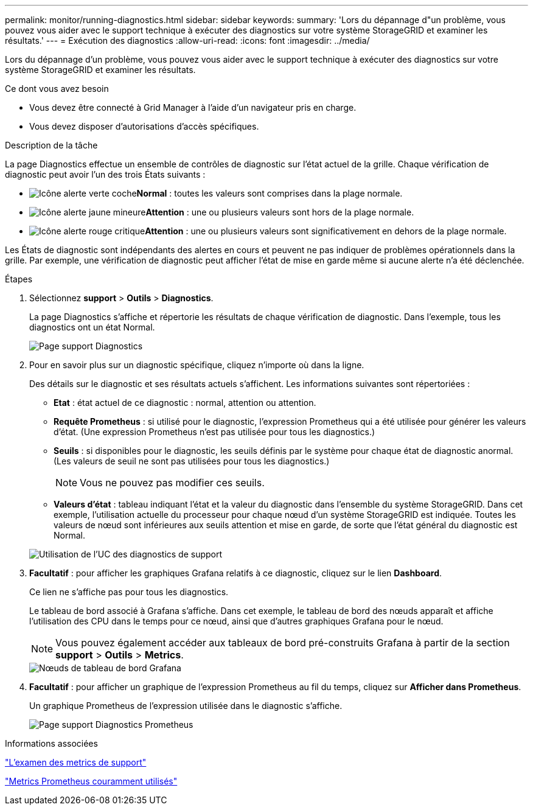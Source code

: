 ---
permalink: monitor/running-diagnostics.html 
sidebar: sidebar 
keywords:  
summary: 'Lors du dépannage d"un problème, vous pouvez vous aider avec le support technique à exécuter des diagnostics sur votre système StorageGRID et examiner les résultats.' 
---
= Exécution des diagnostics
:allow-uri-read: 
:icons: font
:imagesdir: ../media/


[role="lead"]
Lors du dépannage d'un problème, vous pouvez vous aider avec le support technique à exécuter des diagnostics sur votre système StorageGRID et examiner les résultats.

.Ce dont vous avez besoin
* Vous devez être connecté à Grid Manager à l'aide d'un navigateur pris en charge.
* Vous devez disposer d'autorisations d'accès spécifiques.


.Description de la tâche
La page Diagnostics effectue un ensemble de contrôles de diagnostic sur l'état actuel de la grille. Chaque vérification de diagnostic peut avoir l'un des trois États suivants :

* image:../media/icon_alert_green_checkmark.png["Icône alerte verte coche"]*Normal* : toutes les valeurs sont comprises dans la plage normale.
* image:../media/icon_alert_yellow_miinor.png["Icône alerte jaune mineure"]*Attention* : une ou plusieurs valeurs sont hors de la plage normale.
* image:../media/icon_alert_red_critical.png["Icône alerte rouge critique"]*Attention* : une ou plusieurs valeurs sont significativement en dehors de la plage normale.


Les États de diagnostic sont indépendants des alertes en cours et peuvent ne pas indiquer de problèmes opérationnels dans la grille. Par exemple, une vérification de diagnostic peut afficher l'état de mise en garde même si aucune alerte n'a été déclenchée.

.Étapes
. Sélectionnez *support* > *Outils* > *Diagnostics*.
+
La page Diagnostics s'affiche et répertorie les résultats de chaque vérification de diagnostic. Dans l'exemple, tous les diagnostics ont un état Normal.

+
image::../media/support_diagnostics_page.png[Page support Diagnostics]

. Pour en savoir plus sur un diagnostic spécifique, cliquez n'importe où dans la ligne.
+
Des détails sur le diagnostic et ses résultats actuels s'affichent. Les informations suivantes sont répertoriées :

+
** *Etat* : état actuel de ce diagnostic : normal, attention ou attention.
** *Requête Prometheus* : si utilisé pour le diagnostic, l'expression Prometheus qui a été utilisée pour générer les valeurs d'état. (Une expression Prometheus n'est pas utilisée pour tous les diagnostics.)
** *Seuils* : si disponibles pour le diagnostic, les seuils définis par le système pour chaque état de diagnostic anormal. (Les valeurs de seuil ne sont pas utilisées pour tous les diagnostics.)
+

NOTE: Vous ne pouvez pas modifier ces seuils.

** *Valeurs d'état* : tableau indiquant l'état et la valeur du diagnostic dans l'ensemble du système StorageGRID. Dans cet exemple, l'utilisation actuelle du processeur pour chaque nœud d'un système StorageGRID est indiquée. Toutes les valeurs de nœud sont inférieures aux seuils attention et mise en garde, de sorte que l'état général du diagnostic est Normal.


+
image::../media/support_diagnostics_cpu_utilization.png[Utilisation de l'UC des diagnostics de support]

. *Facultatif* : pour afficher les graphiques Grafana relatifs à ce diagnostic, cliquez sur le lien *Dashboard*.
+
Ce lien ne s'affiche pas pour tous les diagnostics.

+
Le tableau de bord associé à Grafana s'affiche. Dans cet exemple, le tableau de bord des nœuds apparaît et affiche l'utilisation des CPU dans le temps pour ce nœud, ainsi que d'autres graphiques Grafana pour le nœud.

+

NOTE: Vous pouvez également accéder aux tableaux de bord pré-construits Grafana à partir de la section *support* > *Outils* > *Metrics*.

+
image::../media/grafana_dashboard_nodes.png[Nœuds de tableau de bord Grafana]

. *Facultatif* : pour afficher un graphique de l'expression Prometheus au fil du temps, cliquez sur *Afficher dans Prometheus*.
+
Un graphique Prometheus de l'expression utilisée dans le diagnostic s'affiche.

+
image::../media/support_diagnostics_prometheus_png.png[Page support Diagnostics Prometheus]



.Informations associées
link:reviewing-support-metrics.html["L'examen des metrics de support"]

link:commonly-used-prometheus-metrics.html["Metrics Prometheus couramment utilisés"]
